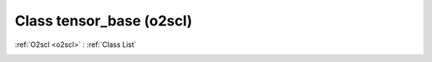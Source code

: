 Class tensor_base (o2scl)
=========================

:ref:`O2scl <o2scl>` : :ref:`Class List`

.. _tensor_base:

.. doxygenclass:: o2scl::tensor_base
